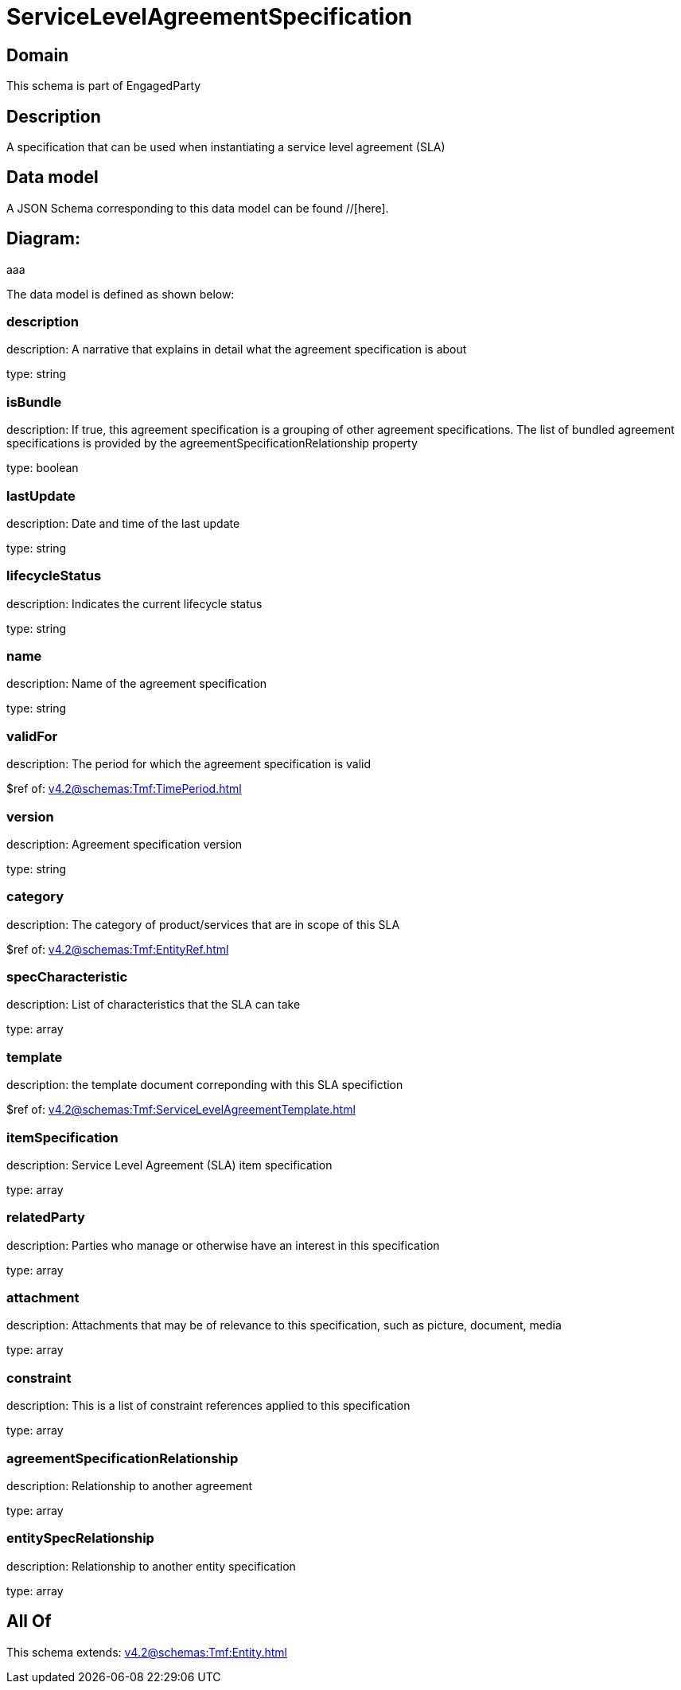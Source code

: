 = ServiceLevelAgreementSpecification

[#domain]
== Domain

This schema is part of EngagedParty

[#description]
== Description
A specification that can be used when instantiating a service level agreement (SLA)


[#data_model]
== Data model

A JSON Schema corresponding to this data model can be found //[here].

== Diagram:
aaa

The data model is defined as shown below:


=== description
description: A narrative that explains in detail what the agreement specification is about

type: string


=== isBundle
description: If true, this agreement specification is a grouping of other agreement specifications. The list of bundled agreement specifications is provided by the agreementSpecificationRelationship property

type: boolean


=== lastUpdate
description: Date and time of the last update

type: string


=== lifecycleStatus
description: Indicates the current lifecycle status

type: string


=== name
description: Name of the agreement specification

type: string


=== validFor
description: The period for which the agreement specification is valid

$ref of: xref:v4.2@schemas:Tmf:TimePeriod.adoc[]


=== version
description: Agreement specification version

type: string


=== category
description: The category of product/services that are in scope of this SLA

$ref of: xref:v4.2@schemas:Tmf:EntityRef.adoc[]


=== specCharacteristic
description: List of characteristics that the SLA can take

type: array


=== template
description: the template document correponding with this SLA specifiction

$ref of: xref:v4.2@schemas:Tmf:ServiceLevelAgreementTemplate.adoc[]


=== itemSpecification
description: Service Level Agreement (SLA) item specification

type: array


=== relatedParty
description: Parties who manage or otherwise have an interest in this specification

type: array


=== attachment
description: Attachments that may be of relevance to this specification, such as picture, document, media

type: array


=== constraint
description: This is a list of constraint references applied to this specification

type: array


=== agreementSpecificationRelationship
description: Relationship to another agreement

type: array


=== entitySpecRelationship
description: Relationship to another entity specification

type: array


[#all_of]
== All Of

This schema extends: xref:v4.2@schemas:Tmf:Entity.adoc[]
